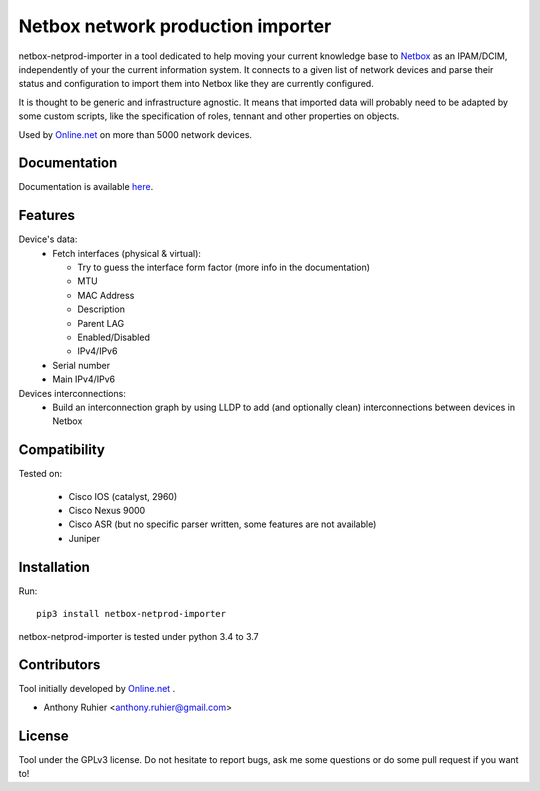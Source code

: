 ==================================
Netbox network production importer
==================================

netbox-netprod-importer in a tool dedicated to help moving your current
knowledge base to `Netbox <https://netbox.readthedocs.io/en/latest/>`_ as an
IPAM/DCIM, independently of your the current information system. It connects to
a given list of network devices and parse their status and configuration to
import them into Netbox like they are currently configured.

It is thought to be generic and infrastructure agnostic. It means that imported
data will probably need to be adapted by some custom scripts, like the
specification of roles, tennant and other properties on objects.


Used by `Online.net <https://www.online.net>`_ on more than 5000 network
devices.


Documentation
-------------

Documentation is available `here  <https://netboxnetimporter.readthedocs.io/>`_.


Features
--------

Device's data:
  - Fetch interfaces (physical & virtual):

    * Try to guess the interface form factor (more info in the documentation)
    * MTU
    * MAC Address
    * Description
    * Parent LAG
    * Enabled/Disabled
    * IPv4/IPv6

  - Serial number
  - Main IPv4/IPv6


Devices interconnections:
  - Build an interconnection graph by using LLDP to add (and optionally clean)
    interconnections between devices in Netbox


Compatibility
-------------

Tested on:

  - Cisco IOS (catalyst, 2960)
  - Cisco Nexus 9000
  - Cisco ASR (but no specific parser written, some features are not available)
  - Juniper


Installation
------------

Run::

  pip3 install netbox-netprod-importer

netbox-netprod-importer is tested under python 3.4 to 3.7


Contributors
------------

Tool initially developed by `Online.net  <https://www.online.net>`_ .

* Anthony Ruhier <anthony.ruhier@gmail.com>


License
-------

Tool under the GPLv3 license. Do not hesitate to report bugs, ask me some
questions or do some pull request if you want to!
